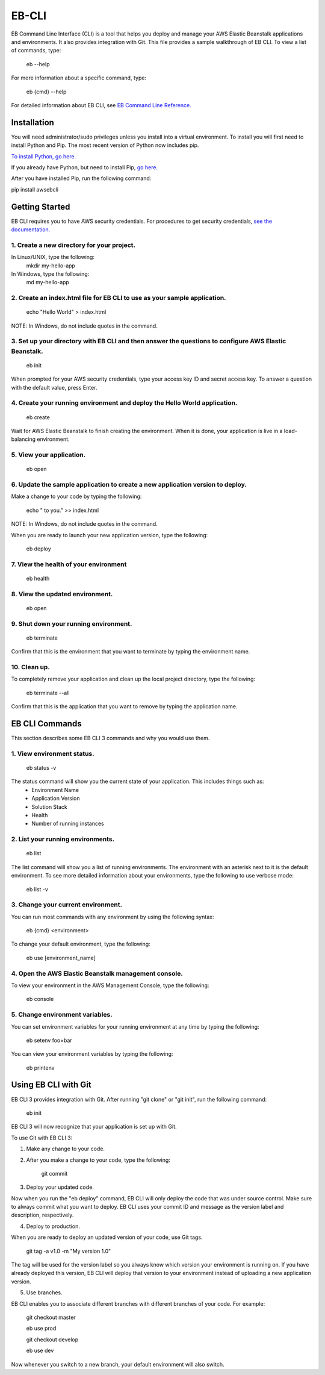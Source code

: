 ======
EB-CLI
======

EB Command Line Interface (CLI) is a tool that helps you deploy and manage
your AWS Elastic Beanstalk applications and environments. It also
provides integration with Git. This file provides a sample walkthrough of EB CLI. To view a list of commands, type:

    eb --help

For more information about a specific command, type:

    eb {cmd} --help


For detailed information about EB CLI, see `EB Command Line Reference. <http://docs.aws.amazon.com/elasticbeanstalk/latest/dg/command-reference-eb.html>`__

------------
Installation
------------

You will need administrator/sudo privileges unless you install into a virtual environment.
To install you will first need to install Python and Pip.
The most recent version of Python now includes pip.

`To install Python, go here. <https://www.python.org/downloads/>`__

If you already have Python, but need to install Pip, `go here. <http://pip.readthedocs.org/en/latest/installing.html>`__

After you have installed Pip, run the following command:

pip install awsebcli

---------------
Getting Started
---------------

EB CLI requires you to have AWS security credentials.
For procedures to get security credentials, `see the documentation. <http://docs.aws.amazon.com/general/latest/gr/managing-aws-access-keys.html>`__

^^^^^^^^^^^^^^^^^^^^^^^^^^^^^^^^^^^^^^^^^^^
1. Create a new directory for your project.
^^^^^^^^^^^^^^^^^^^^^^^^^^^^^^^^^^^^^^^^^^^

In Linux/UNIX, type the following:
    mkdir my-hello-app

In Windows, type the following:
	md my-hello-app

^^^^^^^^^^^^^^^^^^^^^^^^^^^^^^^^^^^^^^^^^^^^^^^^^^^^^^^^^^^^^^^^^^^^^^^^^^
2. Create an index.html file for EB CLI to use as your sample application.
^^^^^^^^^^^^^^^^^^^^^^^^^^^^^^^^^^^^^^^^^^^^^^^^^^^^^^^^^^^^^^^^^^^^^^^^^^

    echo "Hello World" > index.html

NOTE: In Windows, do not include quotes in the command.

^^^^^^^^^^^^^^^^^^^^^^^^^^^^^^^^^^^^^^^^^^^^^^^^^^^^^^^^^^^^^^^^^^^^^^^^^^^^^^^^^^^^^^^^^^^^^^^^^^^^^^
3. Set up your directory with EB CLI and then answer the questions to configure AWS Elastic Beanstalk.
^^^^^^^^^^^^^^^^^^^^^^^^^^^^^^^^^^^^^^^^^^^^^^^^^^^^^^^^^^^^^^^^^^^^^^^^^^^^^^^^^^^^^^^^^^^^^^^^^^^^^^

    eb init

When prompted for your AWS security credentials, type your access key ID and secret access key. To answer a question with the default value, press Enter.

^^^^^^^^^^^^^^^^^^^^^^^^^^^^^^^^^^^^^^^^^^^^^^^^^^^^^^^^^^^^^^^^^^^^^^^^^^
4. Create your running environment and deploy the Hello World application.
^^^^^^^^^^^^^^^^^^^^^^^^^^^^^^^^^^^^^^^^^^^^^^^^^^^^^^^^^^^^^^^^^^^^^^^^^^

    eb create

Wait for AWS Elastic Beanstalk to finish creating the environment.
When it is done, your application is live in a load-balancing environment.

^^^^^^^^^^^^^^^^^^^^^^^^^
5. View your application.
^^^^^^^^^^^^^^^^^^^^^^^^^

    eb open

^^^^^^^^^^^^^^^^^^^^^^^^^^^^^^^^^^^^^^^^^^^^^^^^^^^^^^^^^^^^^^^^^^^^^^^^^^^^^^^
6. Update the sample application to create a new application version to deploy.
^^^^^^^^^^^^^^^^^^^^^^^^^^^^^^^^^^^^^^^^^^^^^^^^^^^^^^^^^^^^^^^^^^^^^^^^^^^^^^^

Make a change to your code by typing the following:

   echo " to you." >> index.html

NOTE: In Windows, do not include quotes in the command.

When you are ready to launch your new application version, type the following:

   eb deploy

^^^^^^^^^^^^^^^^^^^^^^^^^^^^^^^^^^^^^^
7. View the health of your environment
^^^^^^^^^^^^^^^^^^^^^^^^^^^^^^^^^^^^^^

    eb health

^^^^^^^^^^^^^^^^^^^^^^^^^^^^^^^^
8. View the updated environment.
^^^^^^^^^^^^^^^^^^^^^^^^^^^^^^^^

    eb open

^^^^^^^^^^^^^^^^^^^^^^^^^^^^^^^^^^^^^^
9. Shut down your running environment.
^^^^^^^^^^^^^^^^^^^^^^^^^^^^^^^^^^^^^^

    eb terminate

Confirm that this is the environment that you want to terminate by typing the environment name.

^^^^^^^^^^^^^
10. Clean up.
^^^^^^^^^^^^^

To completely remove your application and clean up the local project directory, type the following:

    eb terminate --all

Confirm that this is the application that you want to remove by typing the application name.

---------------
EB CLI Commands
---------------

This section describes some EB CLI 3 commands and why you would use them.

^^^^^^^^^^^^^^^^^^^^^^^^^^^
1. View environment status.
^^^^^^^^^^^^^^^^^^^^^^^^^^^

    eb status -v

The status command will show you the current state of your application. This includes things such as:
  * Environment Name
  * Application Version
  * Solution Stack
  * Health
  * Number of running instances

^^^^^^^^^^^^^^^^^^^^^^^^^^^^^^^^^^
2. List your running environments.
^^^^^^^^^^^^^^^^^^^^^^^^^^^^^^^^^^

   eb list

The list command will show you a list of running environments.
The environment with an asterisk next to it is the default environment.
To see more detailed information about your environments, type the following to use verbose mode:

   eb list -v

^^^^^^^^^^^^^^^^^^^^^^^^^^^^^^^^^^^
3. Change your current environment.
^^^^^^^^^^^^^^^^^^^^^^^^^^^^^^^^^^^

You can run most commands with any environment by using the following syntax:

    eb {cmd} <environment>

To change your default environment, type the following:

    eb use [environment_name]

^^^^^^^^^^^^^^^^^^^^^^^^^^^^^^^^^^^^^^^^^^^^^^^^^^^^^
4. Open the AWS Elastic Beanstalk management console.
^^^^^^^^^^^^^^^^^^^^^^^^^^^^^^^^^^^^^^^^^^^^^^^^^^^^^

To view your environment in the AWS Management Console, type the following:

    eb console

^^^^^^^^^^^^^^^^^^^^^^^^^^^^^^^^
5. Change environment variables.
^^^^^^^^^^^^^^^^^^^^^^^^^^^^^^^^

You can set environment variables for your running environment at any time by typing the following:

    eb setenv foo=bar

You can view your environment variables by typing the following:

    eb printenv

---------------------
Using EB CLI with Git
---------------------

EB CLI 3 provides integration with Git. After running "git clone" or "git init", run the following command:

    eb init

EB CLI 3 will now recognize that your application is set up with Git.

To use Git with EB CLI 3:

1. Make any change to your code.

2. After you make a change to your code, type the following:

	git commit

3. Deploy your updated code.

Now when you run the "eb deploy" command, EB CLI will only deploy the code that was under source control.
Make sure to always commit what you want to deploy.
EB CLI uses your commit ID and message as the version label and description, respectively.

4. Deploy to production.

When you are ready to deploy an updated version of your code, use Git tags.

    git tag -a v1.0 -m "My version 1.0"

The tag will be used for the version label so you always know which version your environment is running on.
If you have already deployed this version, EB CLI will deploy that version to your environment instead of uploading a new application version.

5. Use branches.

EB CLI enables you to associate different branches with different branches of your code.
For example:

    git checkout master

    eb use prod

    git checkout develop

    eb use dev

Now whenever you switch to a new branch, your default environment will also switch.



